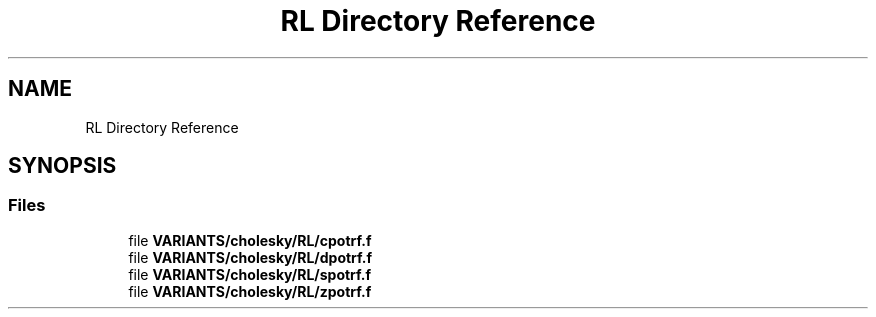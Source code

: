 .TH "RL Directory Reference" 3 "Tue Nov 14 2017" "Version 3.8.0" "LAPACK" \" -*- nroff -*-
.ad l
.nh
.SH NAME
RL Directory Reference
.SH SYNOPSIS
.br
.PP
.SS "Files"

.in +1c
.ti -1c
.RI "file \fBVARIANTS/cholesky/RL/cpotrf\&.f\fP"
.br
.ti -1c
.RI "file \fBVARIANTS/cholesky/RL/dpotrf\&.f\fP"
.br
.ti -1c
.RI "file \fBVARIANTS/cholesky/RL/spotrf\&.f\fP"
.br
.ti -1c
.RI "file \fBVARIANTS/cholesky/RL/zpotrf\&.f\fP"
.br
.in -1c
